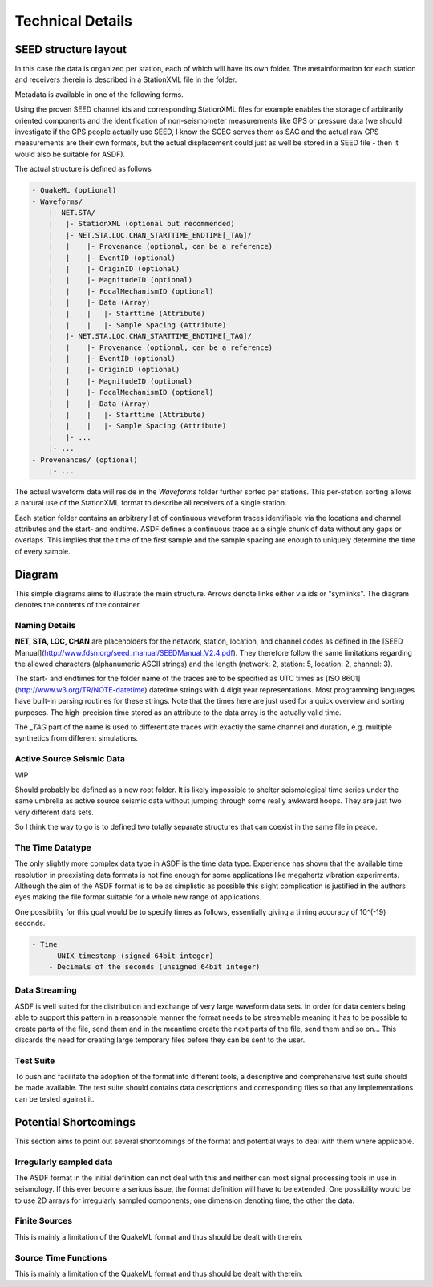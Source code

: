 Technical Details
=================


SEED structure layout
---------------------

In this case the data is organized per station, each of which will have its own
folder. The metainformation for each station and receivers therein is described
in a StationXML file in the folder.

Metadata is available in one of the following forms.

Using the proven SEED channel ids and corresponding StationXML files for
example enables the storage of arbitrarily oriented components and the
identification of non-seismometer measurements like GPS or pressure data (we
should investigate if the GPS people actually use SEED, I know the SCEC serves
them as SAC and the actual raw GPS measurements are their own formats, but the
actual displacement could just as well be stored in a SEED file - then it would
also be suitable for ASDF).

The actual structure is defined as follows

.. code-block:: xml

    - QuakeML (optional)
    - Waveforms/
        |- NET.STA/
        |   |- StationXML (optional but recommended)
        |   |- NET.STA.LOC.CHAN_STARTTIME_ENDTIME[_TAG]/
        |   |    |- Provenance (optional, can be a reference)
        |   |    |- EventID (optional)
        |   |    |- OriginID (optional)
        |   |    |- MagnitudeID (optional)
        |   |    |- FocalMechanismID (optional)
        |   |    |- Data (Array)
        |   |    |   |- Starttime (Attribute)
        |   |    |   |- Sample Spacing (Attribute)
        |   |- NET.STA.LOC.CHAN_STARTTIME_ENDTIME[_TAG]/
        |   |    |- Provenance (optional, can be a reference)
        |   |    |- EventID (optional)
        |   |    |- OriginID (optional)
        |   |    |- MagnitudeID (optional)
        |   |    |- FocalMechanismID (optional)
        |   |    |- Data (Array)
        |   |    |   |- Starttime (Attribute)
        |   |    |   |- Sample Spacing (Attribute)
        |   |- ...
        |- ...
    - Provenances/ (optional)
        |- ...


The actual waveform data will reside in the *Waveforms* folder further sorted
per stations. This per-station sorting allows a natural use of the StationXML
format to describe all receivers of a single station.

Each station folder contains an arbitrary list of continuous waveform traces
identifiable via the locations and channel attributes and the start- and
endtime. ASDF defines a continuous trace as a single chunk of data without any
gaps or overlaps. This implies that the time of the first sample and the sample
spacing are enough to uniquely determine the time of every sample.


Diagram
-------

This simple diagrams aims to illustrate the main structure. Arrows denote links
either via ids or "symlinks". The diagram denotes the contents of the
container.

.. image:: https://raw.github.com/wiki/krischer/asdf/images/sdf.png
    :width: 100%
    :align: center

Naming Details
^^^^^^^^^^^^^^

**NET, STA, LOC, CHAN** are placeholders for the network, station, location,
and channel codes as defined in the [SEED
Manual](http://www.fdsn.org/seed_manual/SEEDManual_V2.4.pdf). They therefore
follow the same limitations regarding the allowed characters (alphanumeric
ASCII strings) and the length (network: 2, station: 5, location: 2, channel:
3).

The start- and endtimes for the folder name of the traces are to be specified
as UTC times as [ISO 8601](http://www.w3.org/TR/NOTE-datetime) datetime strings
with 4 digit year representations. Most programming languages have built-in
parsing routines for these strings. Note that the times here are just used for
a quick overview and sorting purposes. The high-precision time stored as an
attribute to the data array is the actually valid time.

The `_TAG` part of the name is used to differentiate traces with exactly the
same channel and duration, e.g. multiple synthetics from different simulations.

Active Source Seismic Data
^^^^^^^^^^^^^^^^^^^^^^^^^^
WIP

Should probably be defined as a new root folder. It is likely impossible to
shelter seismological time series under the same umbrella as active source
seismic data without jumping through some really awkward hoops. They are just
two very different data sets.

So I think the way to go is to defined two totally separate structures that can
coexist in the same file in peace.

The Time Datatype
^^^^^^^^^^^^^^^^^

The only slightly more complex data type in ASDF is the time data type.
Experience has shown that the available time resolution in preexisting data
formats is not fine enough for some applications like megahertz vibration
experiments. Although the aim of the ASDF format is to be as simplistic as
possible this slight complication is justified in the authors eyes making the
file format suitable for a whole new range of applications.

One possibility for this goal would be to specify times as follows, essentially
giving a timing accuracy of 10^(-19) seconds.

.. code-block:: xml

    - Time
        - UNIX timestamp (signed 64bit integer)
        - Decimals of the seconds (unsigned 64bit integer)

Data Streaming
^^^^^^^^^^^^^^

ASDF is well suited for the distribution and exchange of very large waveform
data sets. In order for data centers being able to support this pattern in a
reasonable manner the format needs to be streamable meaning it has to be
possible to create parts of the file, send them and in the meantime create the
next parts of the file, send them and so on...
This discards the need for creating large temporary files before they can be
sent to the user.


Test Suite
^^^^^^^^^^

To push and facilitate the adoption of the format into different tools, a
descriptive and comprehensive test suite should be made available. The test
suite should contains data descriptions and corresponding files so that any
implementations can be tested against it.


Potential Shortcomings
----------------------

This section aims to point out several shortcomings of the format and potential
ways to deal with them where applicable.

Irregularly sampled data
^^^^^^^^^^^^^^^^^^^^^^^^

The ASDF format in the initial definition can not deal with this and neither can
most signal processing tools in use in seismology. If this ever become a
serious issue, the format definition will have to be extended. One possibility
would be to use 2D arrays for irregularly sampled components; one dimension
denoting time, the other the data.

Finite Sources
^^^^^^^^^^^^^^

This is mainly a limitation of the QuakeML format and thus should be dealt with
therein.

Source Time Functions
^^^^^^^^^^^^^^^^^^^^^

This is mainly a limitation of the QuakeML format and thus should be dealt with
therein.

